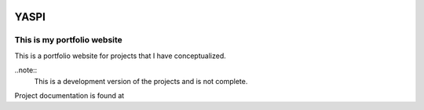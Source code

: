.. image:: frontend/public/static/images/logo.png
.. image:: https://img.shields.io/github/last-commit/odhiambokevin/portfolio

#############
YASPI
#############



This is my portfolio website
============================


This is a portfolio website for projects that I
have conceptualized.

..note::
    This is a development version of the projects and is not complete.

Project documentation is found at 